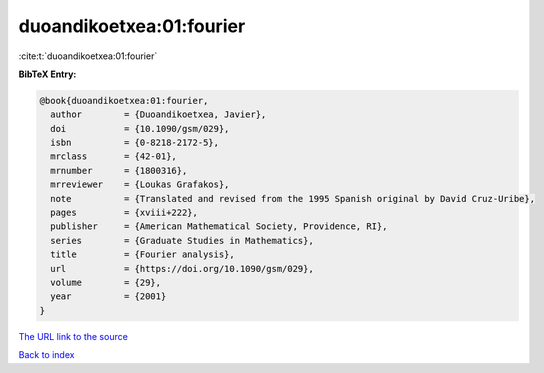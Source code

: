 duoandikoetxea:01:fourier
=========================

:cite:t:`duoandikoetxea:01:fourier`

**BibTeX Entry:**

.. code-block:: bibtex

   @book{duoandikoetxea:01:fourier,
     author        = {Duoandikoetxea, Javier},
     doi           = {10.1090/gsm/029},
     isbn          = {0-8218-2172-5},
     mrclass       = {42-01},
     mrnumber      = {1800316},
     mrreviewer    = {Loukas Grafakos},
     note          = {Translated and revised from the 1995 Spanish original by David Cruz-Uribe},
     pages         = {xviii+222},
     publisher     = {American Mathematical Society, Providence, RI},
     series        = {Graduate Studies in Mathematics},
     title         = {Fourier analysis},
     url           = {https://doi.org/10.1090/gsm/029},
     volume        = {29},
     year          = {2001}
   }

`The URL link to the source <https://doi.org/10.1090/gsm/029>`__


`Back to index <../By-Cite-Keys.html>`__
